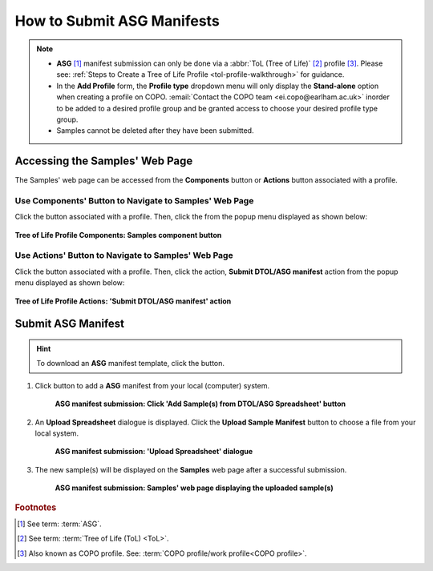 .. _tol-asg-manifest-submissions:

==============================
How to Submit ASG Manifests
==============================

.. note::

  * **ASG** [#f1]_  manifest submission can only be done via a :abbr:`ToL (Tree of Life)` [#f2]_ profile [#f3]_. Please see:
    :ref:`Steps to Create a Tree of Life Profile <tol-profile-walkthrough>` for guidance.

  * In the **Add Profile** form, the **Profile type** dropdown menu will only display the **Stand-alone** option when
    creating a profile on COPO. :email:`Contact the COPO team <ei.copo@earlham.ac.uk>` inorder to be added to a desired
    profile group and be granted access to choose your desired profile type group.

  *  Samples cannot be deleted after they have been submitted.

.. seealso::
  * :ref:`How to Update Samples <samples-update>`
  * :ref:`How to Submit Barcoding Manifests <barcoding-manifest-submissions>`
  * :ref:`Accessions profile component <accessions-component-tol>`

.. raw:: html

   <hr>

--------------------------------
Accessing the Samples' Web Page
--------------------------------
The Samples' web page can be accessed from the **Components** button or **Actions** button associated with a profile.

.. raw:: html

   <hr>

Use Components' Button to Navigate to Samples' Web Page
~~~~~~~~~~~~~~~~~~~~~~~~~~~~~~~~~~~~~~~~~~~~~~~~~~~~~~~~~

Click the |profile-components-button| button associated with a profile. Then, click the  |samples-component-button| from
the popup menu displayed as shown below:

.. figure:: /assets/images/profile/profile_tol_profile_components_samples.png
  :alt: Samples' profile component
  :align: center
  :target: https://raw.githubusercontent.com/collaborative-open-plant-omics/Documentation/main/assets/images/profile/profile_tol_profile_components_samples.png
  :class: with-shadow with-border

  **Tree of Life Profile Components: Samples component button**

.. raw:: html

   <hr>

Use Actions' Button to Navigate to Samples' Web Page
~~~~~~~~~~~~~~~~~~~~~~~~~~~~~~~~~~~~~~~~~~~~~~~~~~~~~

Click the |profile-actions-button| button associated with a profile. Then, click the action,
**Submit DTOL/ASG manifest** action from the popup menu displayed as shown below:

.. figure:: /assets/images/profile/profile_tol_profile_actions_asg_submit_sample_manifest.png
  :alt: 'Submit DTOL/ASG manifest' profile action
  :align: center
  :height: 60ex
  :target: https://raw.githubusercontent.com/collaborative-open-plant-omics/Documentation/main/assets/images/profile/profile_tol_profile_actions_asg_submit_sample_manifest.png
  :class: with-shadow with-border

  **Tree of Life Profile Actions: 'Submit DTOL/ASG manifest' action**

.. raw:: html

   <hr>

----------------------
Submit ASG Manifest
----------------------

.. hint::

  To download an **ASG** manifest template, click the |blank-manifest-download-button| button.

#. Click |add-asg-manifest-button| button to add a **ASG** manifest from your local (computer) system.

    .. figure:: /assets/images/samples/asg/asg_pointer_to_add_manifest_button.png
      :alt: Pointer to 'Add Sample(s) from DTOL/ASG Spreadsheet' button
      :align: center
      :target: https://raw.githubusercontent.com/collaborative-open-plant-omics/Documentation/main/assets/images/samples/asg/asg_pointer_to_add_manifest_button.png
      :class: with-shadow with-border

      **ASG manifest submission: Click 'Add Sample(s) from DTOL/ASG Spreadsheet' button**

   .. raw:: html

      <br>

#. An **Upload Spreadsheet** dialogue is displayed. Click the **Upload Sample Manifest** button to choose a file from
   your local system.

    .. figure:: /assets/images/samples/samples_upload_spreadsheet_dialogue.png
      :alt: Upload Spreadsheet dialogue
      :align: center
      :target: https://raw.githubusercontent.com/collaborative-open-plant-omics/Documentation/main/assets/images/samples/samples_upload_spreadsheet_dialogue.png
      :class: with-shadow with-border

      **ASG manifest submission: 'Upload Spreadsheet' dialogue**

   .. raw:: html

      <br>

#. The new sample(s) will be displayed on the **Samples** web page after a successful submission.

    .. figure:: /assets/images/samples/asg/asg_samples_submitted.png
      :alt: Sample(s) submitted
      :align: center
      :target: https://raw.githubusercontent.com/collaborative-open-plant-omics/Documentation/main/assets/images/samples/asg/asg_samples_submitted.png
      :class: with-shadow with-border

      **ASG manifest submission: Samples' web page displaying the uploaded sample(s)**

    .. raw:: html

       <br><br>

.. raw:: html

   <hr>

.. rubric:: Footnotes
.. [#f1] See term: :term:`ASG`.
.. [#f2] See term: :term:`Tree of Life (ToL) <ToL>`.
.. [#f3] Also known as COPO profile. See: :term:`COPO profile/work profile<COPO profile>`.


.. raw:: html

   <br><br>

..
    Images declaration
..
.. |add-asg-manifest-button| image:: /assets/images/buttons/add_asg_manifest_button.png
   :height: 4ex
   :class: no-scaled-link

.. |blank-manifest-download-button| image:: /assets/images/buttons/download_button.png
   :height: 4ex
   :class: no-scaled-link

.. |samples-component-button| image:: /assets/images/buttons/components_samples_button.png
   :height: 4ex
   :class: no-scaled-link

.. |profile-actions-button| image:: /assets/images/buttons/profile_actions_button.png
   :height: 4ex
   :class: no-scaled-link

.. |profile-components-button| image:: /assets/images/buttons/profile_components_button.png
   :height: 4ex
   :class: no-scaled-link